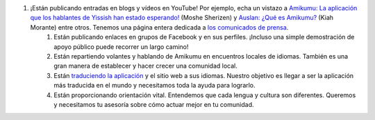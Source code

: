 #. ¡Están publicando entradas en blogs y vídeos en YouTube! Por ejemplo, echa un vistazo a `Amikumu: La aplicación que los hablantes de Yissish han estado esperando! <https://youtu.be/6g3QtBtBB_U>`_ (Moshe Sherizen) y `Auslan: ¿Qué es Amikumu? <https://youtu.be/57W73If51NE>`_ (Kiah Morante) entre otros. Tenemos una página entera dedicada a `los comunicados de prensa <http://amikumu.com/press/>`_.
 	#. Están publicando enlaces en grupos de Facebook y en sus perfiles. ¡Incluso una simple demostración de apoyo público puede recorrer un largo camino!
 	#. Están repartiendo volantes y hablando de Amikumu en encuentros locales de idiomas. También es una gran manera de establecer y hacer crecer una comunidad local.
 	#. Están `traduciendo la aplicación <https://traduk.amikumu.com/engage/amikumu/es>`_ y el sitio web a sus idiomas. Nuestro objetivo es llegar a ser la aplicación más traducida en el mundo y necesitamos toda la ayuda para lograrlo.
 	#. Están proporcionando orientación vital. Entendemos que cada lengua y cultura son diferentes. Queremos y necesitamos tu asesoría sobre cómo actuar mejor en tu comunidad.
